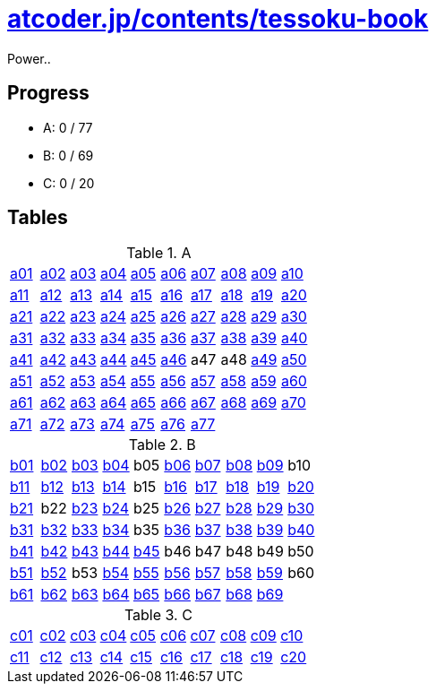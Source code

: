 = https://atcoder.jp/contests/tessoku-book[atcoder.jp/contents/tessoku-book]

Power..

== Progress

- A: 0 / 77
- B: 0 / 69
- C: 0 / 20

== Tables

.A
|===
| link:./a01/Main.hs[a01] | link:./a02/Main.hs[a02] | link:./a03/Main.hs[a03] | link:./a04/Main.hs[a04] | link:./a05/Main.hs[a05] | link:./a06/Main.hs[a06] | link:./a07/Main.hs[a07] | link:./a08/Main.hs[a08] | link:./a09/Main.hs[a09] | link:./a10/Main.hs[a10]
| link:./a11/Main.hs[a11] | link:./a12/Main.hs[a12] | link:./a13/Main.hs[a13] | link:./a14/Main.hs[a14] | link:./a15/Main.hs[a15] | link:./a16/Main.hs[a16] | link:./a17/Main.hs[a17] | link:./a18/Main.hs[a18] | link:./a19/Main.hs[a19] | link:./a20/Main.hs[a20]
| link:./a21/Main.hs[a21] | link:./a22/Main.hs[a22] | link:./a23/Main.hs[a23] | link:./a24/Main.hs[a24] | link:./a25/Main.hs[a25] | link:./a26/Main.hs[a26] | link:./a27/Main.hs[a27] | link:./a28/Main.hs[a28] | link:./a29/Main.hs[a29] | link:./a30/Main.hs[a30]
| link:./a31/Main.hs[a31] | link:./a32/Main.hs[a32] | link:./a33/Main.hs[a33] | link:./a34/Main.hs[a34] | link:./a35/Main.hs[a35] | link:./a36/Main.hs[a36] | link:./a37/Main.hs[a37] | link:./a38/Main.hs[a38] | link:./a39/Main.hs[a39] | link:./a40/Main.hs[a40]
| link:./a41/Main.hs[a41] | link:./a42/Main.hs[a42] | link:./a43/Main.hs[a43] | link:./a44/Main.hs[a44] | link:./a45/Main.hs[a45] | link:./a46/Main.hs[a46] | a47 | a48 | link:./a49/Main.hs[a49] | link:./a50/Main.hs[a50]
| link:./a51/Main.hs[a51] | link:./a52/Main.hs[a52] | link:./a53/Main.hs[a53] | link:./a54/Main.hs[a54] | link:./a55/Main.hs[a55] | link:./a56/Main.hs[a56] | link:./a57/Main.hs[a57] | link:./a58/Main.hs[a58] | link:./a59/Main.hs[a59] | link:./a60/Main.hs[a60]
| link:./a61/Main.hs[a61] | link:./a62/Main.hs[a62] | link:./a63/Main.hs[a63] | link:./a64/Main.hs[a64] | link:./a65/Main.hs[a65] | link:./a66/Main.hs[a66] | link:./a67/Main.hs[a67] | link:./a68/Main.hs[a68] | link:./a69/Main.hs[a69] | link:./a70/Main.hs[a70]
| link:./a71/Main.hs[a71] | link:./a72/Main.hs[a72] | link:./a73/Main.hs[a73] | link:./a74/Main.hs[a74] | link:./a75/Main.hs[a75] | link:./a76/Main.hs[a76] | link:./a77/Main.hs[a77] | | |
|===

.B
|===
| link:./b01/Main.hs[b01] | link:./b02/Main.hs[b02] | link:./b03/Main.hs[b03] | link:./b04/Main.hs[b04] | b05 | link:./b06/Main.hs[b06] | link:./b07/Main.hs[b07] | link:./b08/Main.hs[b08] | link:./b09/Main.hs[b09] | b10
| link:./b11/Main.hs[b11] | link:./b12/Main.hs[b12] | link:./b13/Main.hs[b13] | link:./b14/Main.hs[b14] | b15 | link:./b16/Main.hs[b16] | link:./b17/Main.hs[b17] | link:./b18/Main.hs[b18] | link:./b19/Main.hs[b19] | link:./b20/Main.hs[b20]
| link:./b21/Main.hs[b21] | b22 | link:./b23/Main.hs[b23] | link:./b24/Main.hs[b24] | b25 | link:./b26/Main.hs[b26] | link:./b27/Main.hs[b27] | link:./b28/Main.hs[b28] | link:./b29/Main.hs[b29] | link:./b30/Main.hs[b30]
| link:./b31/Main.hs[b31] | link:./b32/Main.hs[b32] | link:./b33/Main.hs[b33] | link:./b34/Main.hs[b34] | b35 | link:./b36/Main.hs[b36] | link:./b37/Main.hs[b37] | link:./b38/Main.hs[b38] | link:./b39/Main.hs[b39] | link:./b40/Main.hs[b40]
| link:./b41/Main.hs[b41] | link:./b42/Main.hs[b42] | link:./b43/Main.hs[b43] | link:./b44/Main.hs[b44] | link:./b45/Main.hs[b45] | b46 | b47 | b48 | b49 | b50 
| link:./b51/Main.hs[b51] | link:./b52/Main.hs[b52] | b53 | link:./b54/Main.hs[b54] | link:./b55/Main.hs[b55] | link:./b56/Main.hs[b56] | link:./b57/Main.hs[b57] | link:./b58/Main.hs[b58] | link:./b59/Main.hs[b59] | b60
| link:./b61/Main.hs[b61] | link:./b62/Main.hs[b62] | link:./b63/Main.hs[b63] | link:./b64/Main.hs[b64] | link:./b65/Main.hs[b65] | link:./b66/Main.hs[b66] | link:./b67/Main.hs[b67] | link:./b68/Main.hs[b68] | link:./b69/Main.hs[b69] |
|===

.C
|===
| link:./c01/Main.hs[c01] | link:./c02/Main.hs[c02] | link:./c03/Main.hs[c03] | link:./c04/Main.hs[c04] | link:./c05/Main.hs[c05] | link:./c06/Main.hs[c06] | link:./c07/Main.hs[c07] | link:./c08/Main.hs[c08] | link:./c09/Main.hs[c09] | link:./c10/Main.hs[c10]
| link:./c11/Main.hs[c11] | link:./c12/Main.hs[c12] | link:./c13/Main.hs[c13] | link:./c14/Main.hs[c14] | link:./c15/Main.hs[c15] | link:./c16/Main.hs[c16] | link:./c17/Main.hs[c17] | link:./c18/Main.hs[c18] | link:./c19/Main.hs[c19] | link:./c20/Main.hs[c20]
|===

